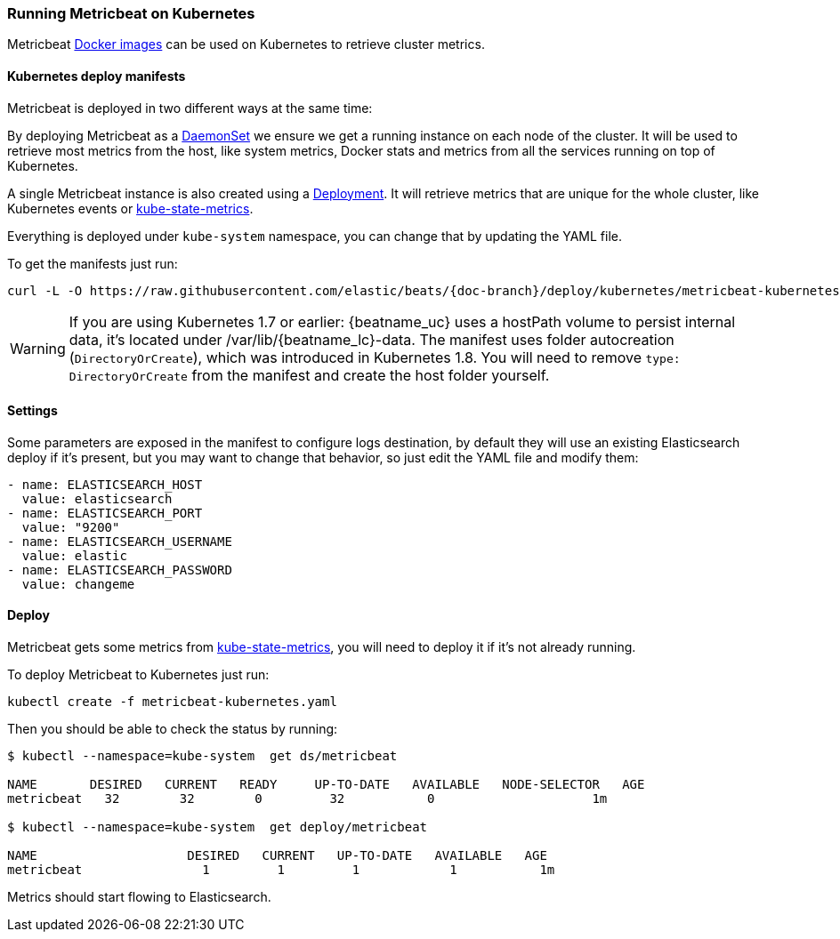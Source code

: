[[running-on-kubernetes]]
=== Running Metricbeat on Kubernetes

Metricbeat <<running-on-docker,Docker images>> can be used on Kubernetes to
retrieve cluster metrics.

ifeval::["{release-state}"=="unreleased"]

However, version {stack-version} of {beatname_uc} has not yet been
released, so no Docker image is currently available for this version.

endif::[]


[float]
==== Kubernetes deploy manifests

Metricbeat is deployed in two different ways at the same time:

By deploying Metricbeat as a https://kubernetes.io/docs/concepts/workloads/controllers/daemonset/[DaemonSet]
we ensure we get a running instance on each node of the cluster. It will be used
to retrieve most metrics from the host, like system metrics, Docker stats and
metrics from all the services running on top of Kubernetes.

A single Metricbeat instance is also created using a https://kubernetes.io/docs/concepts/workloads/controllers/Deployment/[Deployment].
It will retrieve metrics that are unique for the whole cluster, like
Kubernetes events or https://github.com/kubernetes/kube-state-metrics[kube-state-metrics].

Everything is deployed under `kube-system` namespace, you can change that by
updating the YAML file.

To get the manifests just run:

["source", "sh", subs="attributes"]
------------------------------------------------
curl -L -O https://raw.githubusercontent.com/elastic/beats/{doc-branch}/deploy/kubernetes/metricbeat-kubernetes.yaml
------------------------------------------------

[WARNING]
=======================================
If you are using Kubernetes 1.7 or earlier: {beatname_uc} uses a hostPath volume to persist internal data, it's located
under /var/lib/{beatname_lc}-data. The manifest uses folder autocreation (`DirectoryOrCreate`), which was introduced in
Kubernetes 1.8. You will need to remove `type: DirectoryOrCreate` from the manifest and create the host folder yourself.
=======================================

[float]
==== Settings

Some parameters are exposed in the manifest to configure logs destination, by
default they will use an existing Elasticsearch deploy if it's present, but you
may want to change that behavior, so just edit the YAML file and modify them:

["source", "yaml", subs="attributes"]
------------------------------------------------
- name: ELASTICSEARCH_HOST
  value: elasticsearch
- name: ELASTICSEARCH_PORT
  value: "9200"
- name: ELASTICSEARCH_USERNAME
  value: elastic
- name: ELASTICSEARCH_PASSWORD
  value: changeme
------------------------------------------------

[float]
==== Deploy

Metricbeat gets some metrics from https://github.com/kubernetes/kube-state-metrics#usage[kube-state-metrics],
you will need to deploy it if it's not already running.

To deploy Metricbeat to Kubernetes just run:

["source", "sh", subs="attributes"]
------------------------------------------------
kubectl create -f metricbeat-kubernetes.yaml
------------------------------------------------

Then you should be able to check the status by running:

["source", "sh", subs="attributes"]
------------------------------------------------
$ kubectl --namespace=kube-system  get ds/metricbeat

NAME       DESIRED   CURRENT   READY     UP-TO-DATE   AVAILABLE   NODE-SELECTOR   AGE
metricbeat   32        32        0         32           0           <none>          1m

$ kubectl --namespace=kube-system  get deploy/metricbeat

NAME                    DESIRED   CURRENT   UP-TO-DATE   AVAILABLE   AGE
metricbeat                1         1         1            1           1m
------------------------------------------------

Metrics should start flowing to Elasticsearch.
